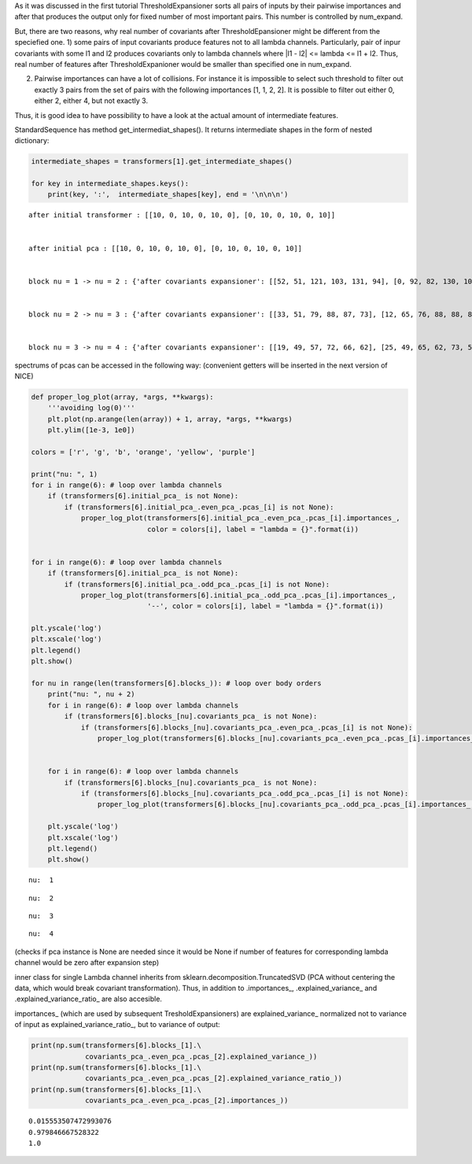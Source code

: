 As it was discussed in the first tutorial ThresholdExpansioner sorts all
pairs of inputs by their pairwise importances and after that produces
the output only for fixed number of most important pairs. This number is
controlled by num\_expand.

But, there are two reasons, why real number of covariants after
ThresholdEpansioner might be different from the speciefied one. 1) some
pairs of input covariants produce features not to all lambda channels.
Particularly, pair of inpur covariants with some l1 and l2 produces
covariants only to lambda channels where \|l1 - l2\| <= lambda <= l1 +
l2. Thus, real number of features after ThresholdExpanioner would be
smaller than specified one in num\_expand.

2) Pairwise importances can have a lot of collisions. For instance it is
   impossible to select such threshold to filter out exactly 3 pairs
   from the set of pairs with the following importances [1, 1, 2, 2]. It
   is possible to filter out either 0, either 2, either 4, but not
   exactly 3.

Thus, it is good idea to have possibility to have a look at the actual
amount of intermediate features.

StandardSequence has method get\_intermediat\_shapes(). It returns
intermediate shapes in the form of nested dictionary:

.. code:: ipython3

    intermediate_shapes = transformers[1].get_intermediate_shapes()
    
    for key in intermediate_shapes.keys():
        print(key, ':',  intermediate_shapes[key], end = '\n\n\n')


.. parsed-literal::

    after initial transformer : [[10, 0, 10, 0, 10, 0], [0, 10, 0, 10, 0, 10]]
    
    
    after initial pca : [[10, 0, 10, 0, 10, 0], [0, 10, 0, 10, 0, 10]]
    
    
    block nu = 1 -> nu = 2 : {'after covariants expansioner': [[52, 51, 121, 103, 131, 94], [0, 92, 82, 130, 104, 114]], 'after covariants purifier': [[52, 51, 121, 103, 131, 94], [0, 92, 82, 130, 104, 114]], 'after covariants pca': [[50, 50, 50, 50, 50, 50], [0, 50, 50, 50, 50, 50]], 'after invariants expansioner': 300, 'after invariants purifier': 300, 'after invariants pca': 200}
    
    
    block nu = 2 -> nu = 3 : {'after covariants expansioner': [[33, 51, 79, 88, 87, 73], [12, 65, 76, 88, 88, 80]], 'after covariants purifier': [[33, 51, 79, 88, 87, 73], [12, 65, 76, 88, 88, 80]], 'after covariants pca': [[33, 50, 50, 50, 50, 50], [12, 50, 50, 50, 50, 50]], 'after invariants expansioner': 300, 'after invariants purifier': 300, 'after invariants pca': 200}
    
    
    block nu = 3 -> nu = 4 : {'after covariants expansioner': [[19, 49, 57, 72, 66, 62], [25, 49, 65, 62, 73, 57]], 'after covariants purifier': [[19, 49, 57, 72, 66, 62], [25, 49, 65, 62, 73, 57]], 'after covariants pca': [[19, 49, 50, 50, 50, 50], [25, 49, 50, 50, 50, 50]], 'after invariants expansioner': 300, 'after invariants purifier': 300, 'after invariants pca': 200}
    
    


spectrums of pcas can be accessed in the following way: (convenient
getters will be inserted in the next version of NICE)

.. code:: ipython3

    def proper_log_plot(array, *args, **kwargs):
        '''avoiding log(0)'''
        plt.plot(np.arange(len(array)) + 1, array, *args, **kwargs)
        plt.ylim([1e-3, 1e0])
    
    colors = ['r', 'g', 'b', 'orange', 'yellow', 'purple']
    
    print("nu: ", 1)
    for i in range(6): # loop over lambda channels
        if (transformers[6].initial_pca_ is not None):
            if (transformers[6].initial_pca_.even_pca_.pcas_[i] is not None):
                proper_log_plot(transformers[6].initial_pca_.even_pca_.pcas_[i].importances_,
                                color = colors[i], label = "lambda = {}".format(i))
    
    
    for i in range(6): # loop over lambda channels
        if (transformers[6].initial_pca_ is not None):
            if (transformers[6].initial_pca_.odd_pca_.pcas_[i] is not None):
                proper_log_plot(transformers[6].initial_pca_.odd_pca_.pcas_[i].importances_,
                                '--', color = colors[i], label = "lambda = {}".format(i))
    
    plt.yscale('log')
    plt.xscale('log')
    plt.legend()
    plt.show()
        
    for nu in range(len(transformers[6].blocks_)): # loop over body orders
        print("nu: ", nu + 2)
        for i in range(6): # loop over lambda channels
            if (transformers[6].blocks_[nu].covariants_pca_ is not None):
                if (transformers[6].blocks_[nu].covariants_pca_.even_pca_.pcas_[i] is not None):
                    proper_log_plot(transformers[6].blocks_[nu].covariants_pca_.even_pca_.pcas_[i].importances_, color = colors[i], label = "lambda = {}".format(i))
            
        
        for i in range(6): # loop over lambda channels
            if (transformers[6].blocks_[nu].covariants_pca_ is not None):
                if (transformers[6].blocks_[nu].covariants_pca_.odd_pca_.pcas_[i] is not None):
                    proper_log_plot(transformers[6].blocks_[nu].covariants_pca_.odd_pca_.pcas_[i].importances_, '--', color = colors[i])
        
        plt.yscale('log')
        plt.xscale('log')
        plt.legend()
        plt.show()


.. parsed-literal::

    nu:  1



.. image:: getting_insights_about_the_model_after_collapsible_files/getting_insights_about_the_model_after_collapsible_4_1.png


.. parsed-literal::

    nu:  2



.. image:: getting_insights_about_the_model_after_collapsible_files/getting_insights_about_the_model_after_collapsible_4_3.png


.. parsed-literal::

    nu:  3



.. image:: getting_insights_about_the_model_after_collapsible_files/getting_insights_about_the_model_after_collapsible_4_5.png


.. parsed-literal::

    nu:  4



.. image:: getting_insights_about_the_model_after_collapsible_files/getting_insights_about_the_model_after_collapsible_4_7.png


(checks if pca instance is None are needed since it would be None if
number of features for corresponding lambda channel would be zero after
expansion step)

inner class for single Lambda channel inherits from
sklearn.decomposition.TruncatedSVD (PCA without centering the data,
which would break covariant transformation). Thus, in addition to
.importances\_, .explained\_variance\_ and .explained\_variance\_ratio\_
are also accesible.

importances\_ (which are used by subsequent TresholdExpansioners) are
explained\_variance\_ normalized not to variance of input as
explained\_variance\_ratio\_, but to variance of output:

.. code:: ipython3

    print(np.sum(transformers[6].blocks_[1].\
                 covariants_pca_.even_pca_.pcas_[2].explained_variance_))
    print(np.sum(transformers[6].blocks_[1].\
                 covariants_pca_.even_pca_.pcas_[2].explained_variance_ratio_))
    print(np.sum(transformers[6].blocks_[1].\
                 covariants_pca_.even_pca_.pcas_[2].importances_))


.. parsed-literal::

    0.015553507472993076
    0.979846667528322
    1.0

